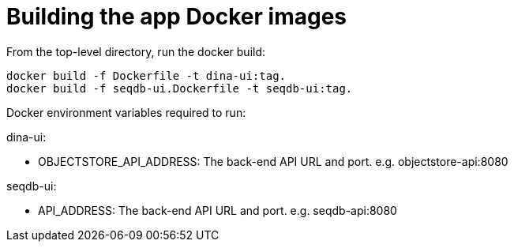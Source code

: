 = Building the app Docker images

From the top-level directory, run the docker build:

[source,bash]
----
docker build -f Dockerfile -t dina-ui:tag.
docker build -f seqdb-ui.Dockerfile -t seqdb-ui:tag.
----


Docker environment variables required to run:

dina-ui:

* OBJECTSTORE_API_ADDRESS: The back-end API URL and port. e.g. objectstore-api:8080

seqdb-ui:

* API_ADDRESS: The back-end API URL and port. e.g. seqdb-api:8080
